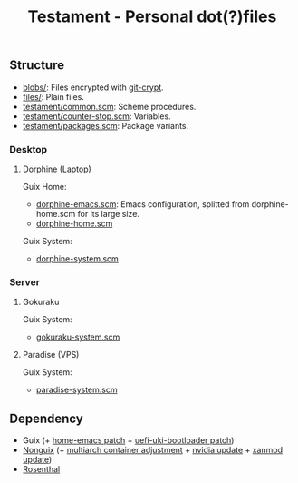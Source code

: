 #+TITLE: Testament - Personal dot(?)files

** Structure
+ [[file:blobs][blobs/]]: Files encrypted with [[https://www.agwa.name/projects/git-crypt/][git-crypt]].
+ [[file:files][files/]]: Plain files.
+ [[file:testament/common.scm][testament/common.scm]]: Scheme procedures.
+ [[file:testament/counter-stop.scm][testament/counter-stop.scm]]: Variables.
+ [[file:testament/packages.scm][testament/packages.scm]]: Package variants.

*** Desktop
**** Dorphine (Laptop)
[[file:files/screenshot.png]]

Guix Home:
+ [[file:dorphine-emacs.scm][dorphine-emacs.scm]]: Emacs configuration, splitted from dorphine-home.scm for its large size.
+ [[file:dorphine-home.scm][dorphine-home.scm]]

Guix System:
+ [[file:dorphine-system.scm][dorphine-system.scm]]

*** Server
**** Gokuraku
Guix System:
+ [[file:gokuraku-system.scm][gokuraku-system.scm]]

**** Paradise (VPS)
Guix System:
+ [[file:paradise-system.scm][paradise-system.scm]]

** Dependency
+ Guix (+ [[https://bugs.gnu.org/64620][home-emacs patch]] + [[https://bugs.gnu.org/68524][uefi-uki-bootloader patch]])
+ [[https://gitlab.com/nonguix/nonguix][Nonguix]] (+ [[https://gitlab.com/nonguix/nonguix/-/merge_requests/403][multiarch container adjustment]] + [[https://gitlab.com/nonguix/nonguix/-/merge_requests/328][nvidia update]] + [[https://gitlab.com/nonguix/nonguix/-/merge_requests/419][xanmod update]])
+ [[https://codeberg.org/hako/Rosenthal][Rosenthal]]
